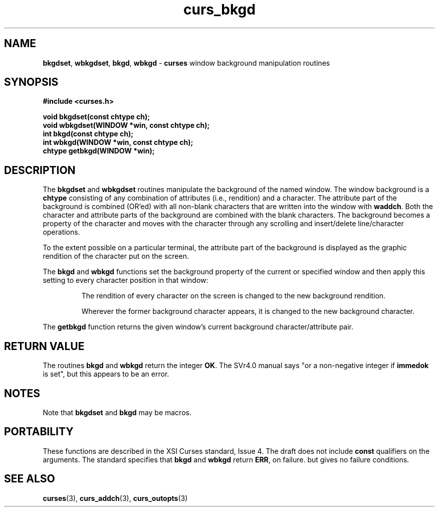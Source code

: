 .\" $OpenBSD: src/lib/libcurses/curs_bkgd.3,v 1.6 1998/09/13 19:16:17 millert Exp $
.\"
.\"***************************************************************************
.\" Copyright (c) 1998 Free Software Foundation, Inc.                        *
.\"                                                                          *
.\" Permission is hereby granted, free of charge, to any person obtaining a  *
.\" copy of this software and associated documentation files (the            *
.\" "Software"), to deal in the Software without restriction, including      *
.\" without limitation the rights to use, copy, modify, merge, publish,      *
.\" distribute, distribute with modifications, sublicense, and/or sell       *
.\" copies of the Software, and to permit persons to whom the Software is    *
.\" furnished to do so, subject to the following conditions:                 *
.\"                                                                          *
.\" The above copyright notice and this permission notice shall be included  *
.\" in all copies or substantial portions of the Software.                   *
.\"                                                                          *
.\" THE SOFTWARE IS PROVIDED "AS IS", WITHOUT WARRANTY OF ANY KIND, EXPRESS  *
.\" OR IMPLIED, INCLUDING BUT NOT LIMITED TO THE WARRANTIES OF               *
.\" MERCHANTABILITY, FITNESS FOR A PARTICULAR PURPOSE AND NONINFRINGEMENT.   *
.\" IN NO EVENT SHALL THE ABOVE COPYRIGHT HOLDERS BE LIABLE FOR ANY CLAIM,   *
.\" DAMAGES OR OTHER LIABILITY, WHETHER IN AN ACTION OF CONTRACT, TORT OR    *
.\" OTHERWISE, ARISING FROM, OUT OF OR IN CONNECTION WITH THE SOFTWARE OR    *
.\" THE USE OR OTHER DEALINGS IN THE SOFTWARE.                               *
.\"                                                                          *
.\" Except as contained in this notice, the name(s) of the above copyright   *
.\" holders shall not be used in advertising or otherwise to promote the     *
.\" sale, use or other dealings in this Software without prior written       *
.\" authorization.                                                           *
.\"***************************************************************************
.\"
.\" $From: curs_bkgd.3x,v 1.12 1998/03/14 23:43:31 tom Exp $
.TH curs_bkgd 3 ""
.SH NAME
\fBbkgdset\fR, \fBwbkgdset\fR, \fBbkgd\fR,
\fBwbkgd\fR - \fBcurses\fR window background manipulation routines
..
.SH SYNOPSIS
\fB#include <curses.h>\fR

\fBvoid bkgdset(const chtype ch);\fR
.br
\fBvoid wbkgdset(WINDOW *win, const chtype ch);\fR
.br
\fBint bkgd(const chtype ch);\fR
.br
\fBint wbkgd(WINDOW *win, const chtype ch);\fR
.br
\fBchtype getbkgd(WINDOW *win);\fR
.br
..
.SH DESCRIPTION
The \fBbkgdset\fR and \fBwbkgdset\fR routines manipulate the
background of the named window.
The window background is a \fBchtype\fR consisting of
any combination of attributes (i.e., rendition) and a character.
The attribute part of the background is combined (OR'ed) with all non-blank
characters that are written into the window with \fBwaddch\fR.  Both
the character and attribute parts of the background are combined with
the blank characters.  The background becomes a property of the
character and moves with the character through any scrolling and
insert/delete line/character operations.

To the extent possible on a
particular terminal, the attribute part of the background is displayed
as the graphic rendition of the character put on the screen.

The \fBbkgd\fR and \fBwbkgd\fR functions
set the background property of the current or specified window
and then apply this setting to every character position in that window:

.RS
The rendition of every character on the screen is changed to
the new background rendition.

Wherever the former background character
appears, it is changed to the new background character.
.RE

The \fBgetbkgd\fR function returns the given window's current background
character/attribute pair.
..
.SH RETURN VALUE
The routines \fBbkgd\fR and \fBwbkgd\fR return the integer \fBOK\fR.
The SVr4.0 manual says "or a non-negative integer if \fBimmedok\fR is set",
but this appears to be an error.
..
.SH NOTES
Note that \fBbkgdset\fR and \fBbkgd\fR may be macros.
..
.SH PORTABILITY
These functions are described in the XSI Curses standard, Issue 4.  The draft
does not include \fBconst\fR qualifiers on the arguments.  The standard
specifies that \fBbkgd\fR and \fBwbkgd\fR return \fBERR\fR, on failure. but
gives no failure conditions.
..
.SH SEE ALSO
\fBcurses\fR(3), \fBcurs_addch\fR(3), \fBcurs_outopts\fR(3)
.\"#
.\"# The following sets edit modes for GNU EMACS
.\"# Local Variables:
.\"# mode:nroff
.\"# fill-column:79
.\"# End:
